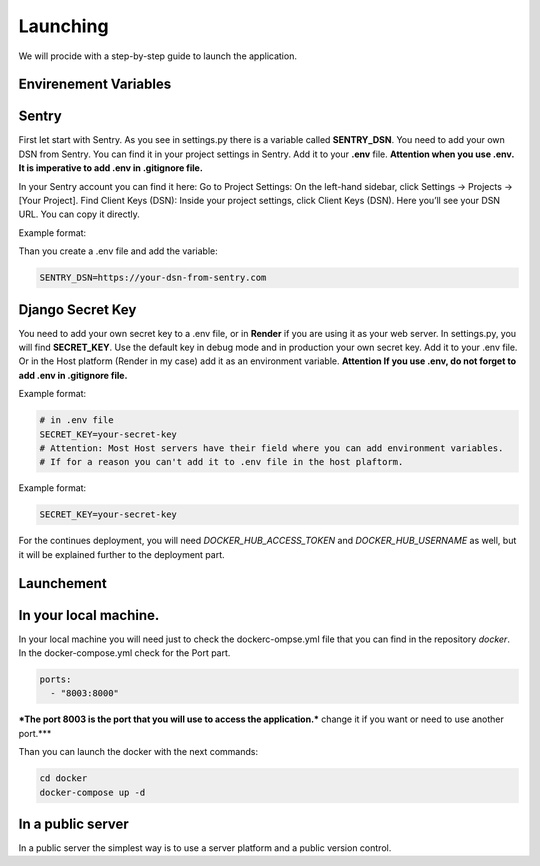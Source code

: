 Launching
===================================
We will procide with a step-by-step guide to launch the application.

Envirenement Variables
-----------------------------------
Sentry
----------------------------------------------------
First let start with Sentry. As you see in settings.py there is a variable called **SENTRY_DSN**.
You need to add your own DSN from Sentry. You can find it in your project settings in Sentry.
Add it to your **.env** file.
**Attention when you use .env. It is imperative to add .env in .gitignore file.**

In your Sentry account you can find it here:
Go to Project Settings:
On the left-hand sidebar, click Settings → Projects → [Your Project].
Find Client Keys (DSN):
Inside your project settings, click Client Keys (DSN).
Here you’ll see your DSN URL. You can copy it directly.

  

Example format:

.. code-block:: bash
    https://<PUBLIC_KEY>@o123456.ingest.sentry.io/123456


Than you create a .env file and add the variable:

.. code-block:: bash

    SENTRY_DSN=https://your-dsn-from-sentry.com

Django Secret Key
----------------------------------------------------
You need to add your own secret key to a .env file, or in **Render** if you are using it as your web server.
In settings.py, you will find **SECRET_KEY**. Use the default key in debug mode and in production your own secret key.
Add it to your .env file. Or in the Host platform (Render in my case) add it as an environment variable.
**Attention If you use .env, do not forget to add .env in .gitignore file.**

Example format:

.. code-block:: bash

    # in .env file
    SECRET_KEY=your-secret-key
    # Attention: Most Host servers have their field where you can add environment variables.
    # If for a reason you can't add it to .env file in the host plaftorm.

Example format:

.. code-block:: bash

    SECRET_KEY=your-secret-key

For the continues deployment, you will need `DOCKER_HUB_ACCESS_TOKEN` and `DOCKER_HUB_USERNAME` as well, but
it will be explained further to the deployment part.

Launchement
-----------------------------------

In your local machine.
--------------------------------------------------
In your local machine you will need just to check the dockerc-ompse.yml
file that you can find in the repository `docker`.
In the docker-compose.yml check for the Port part.

.. code-block:: yml

    ports:
      - "8003:8000"

***The port 8003 is the port that you will use to access the application.***
change it if you want or need to use another port.***

Than you can launch the docker with the next commands:

.. code-block:: bash

    cd docker
    docker-compose up -d


In a public server
--------------------------------------------------
In a public server the simplest way is to use a server platform and a
public version control.

.. code-block:: yml
